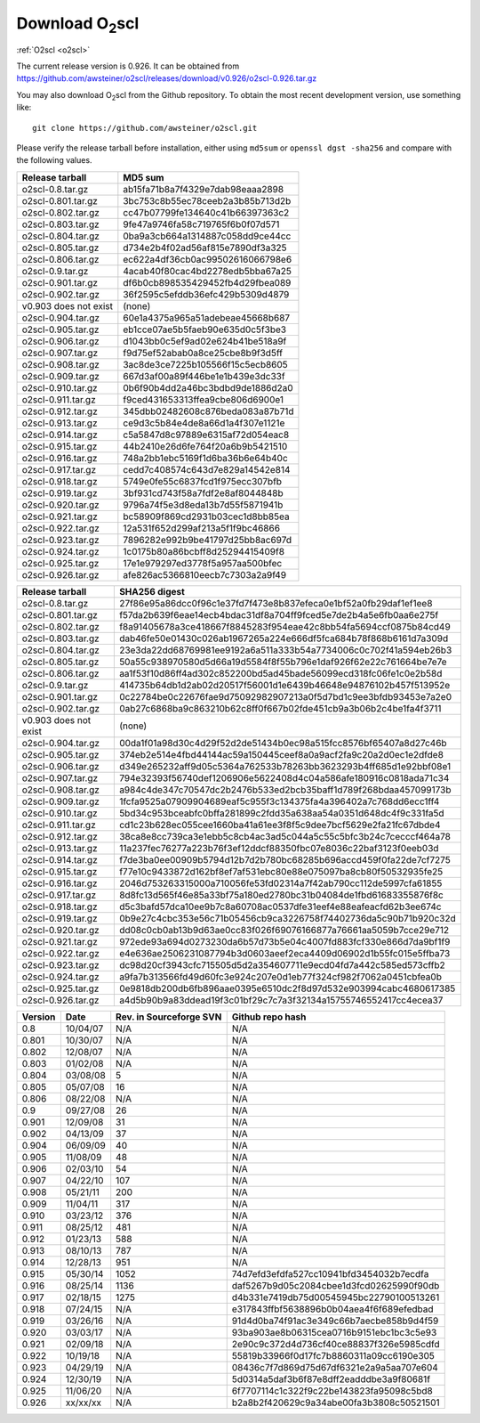 Download O\ :sub:`2`\ scl
=========================

:ref:`O2scl <o2scl>`

The current release version is 0.926. It can be obtained
from
https://github.com/awsteiner/o2scl/releases/download/v0.926/o2scl-0.926.tar.gz

You may also download O\ :sub:`2`\ scl from the Github
repository. To obtain the most recent development version, 
use something like::

  git clone https://github.com/awsteiner/o2scl.git

Please verify the release tarball before installation, either
using ``md5sum`` or ``openssl dgst -sha256`` and compare with
the following values.

===================== ================================
Release tarball       MD5 sum
===================== ================================
o2scl-0.8.tar.gz      ab15fa71b8a7f4329e7dab98eaaa2898
o2scl-0.801.tar.gz    3bc753c8b55ec78ceeb2a3b85b713d2b
o2scl-0.802.tar.gz    cc47b07799fe134640c41b66397363c2
o2scl-0.803.tar.gz    9fe47a9746fa58c719765f6b0f07d571
o2scl-0.804.tar.gz    0ba9a3cb664a1314887c058dd9ce44cc
o2scl-0.805.tar.gz    d734e2b4f02ad56af815e7890df3a325
o2scl-0.806.tar.gz    ec622a4df36cb0ac99502616066798e6
o2scl-0.9.tar.gz      4acab40f80cac4bd2278edb5bba67a25
o2scl-0.901.tar.gz    df6b0cb898535429452fb4d29fbea089
o2scl-0.902.tar.gz    36f2595c5efddb36efc429b5309d4879
v0.903 does not exist (none)
o2scl-0.904.tar.gz    60e1a4375a965a51adebeae45668b687
o2scl-0.905.tar.gz    eb1cce07ae5b5faeb90e635d0c5f3be3
o2scl-0.906.tar.gz    d1043bb0c5ef9ad02e624b41be518a9f
o2scl-0.907.tar.gz    f9d75ef52abab0a8ce25cbe8b9f3d5ff
o2scl-0.908.tar.gz    3ac8de3ce7225b105566f15c5ecb8605
o2scl-0.909.tar.gz    667d3af00a89f446be1e1b439e3dc33f
o2scl-0.910.tar.gz    0b6f90b4dd2a46bc3bdbd9de1886d2a0
o2scl-0.911.tar.gz    f9ced431653313ffea9cbe806d6900e1
o2scl-0.912.tar.gz    345dbb02482608c876beda083a87b71d
o2scl-0.913.tar.gz    ce9d3c5b84e4de8a66d1a4f307e1121e
o2scl-0.914.tar.gz    c5a5847d8c97889e6315af72d054eac8
o2scl-0.915.tar.gz    44b2410e26d6fe764f20a6b9b5421510
o2scl-0.916.tar.gz    748a2bb1ebc5169f1d6ba36b6e64b40c
o2scl-0.917.tar.gz    cedd7c408574c643d7e829a14542e814
o2scl-0.918.tar.gz    5749e0fe55c6837fcd1f975ecc307bfb  
o2scl-0.919.tar.gz    3bf931cd743f58a7fdf2e8af8044848b
o2scl-0.920.tar.gz    9796a74f5e3d8eda13b7d55f5871941b
o2scl-0.921.tar.gz    bc58909f869cd2931b03cec1d8bb85ea
o2scl-0.922.tar.gz    12a531f652d299af213a5f1f9bc46866
o2scl-0.923.tar.gz    7896282e992b9be41797d25bb8ac697d
o2scl-0.924.tar.gz    1c0175b80a86bcbff8d25294415409f8
o2scl-0.925.tar.gz    17e1e979297ed3778f5a957aa500bfec
o2scl-0.926.tar.gz    afe826ac5366810eecb7c7303a2a9f49
===================== ================================

===================== ================================================================
Release tarball       SHA256 digest
===================== ================================================================
o2scl-0.8.tar.gz      27f86e95a86dcc0f96c1e37fd7f473e8b837efeca0e1bf52a0fb29daf1ef1ee8
o2scl-0.801.tar.gz    f57da2b639f6eae14ecb4bdac31df8a704ff9fced5e7de2b4a5e6fb0aa6e275f
o2scl-0.802.tar.gz    f8a91405678a3ce418667f8845283f954eae42c8bb54fa5694ccf0875b84cd49
o2scl-0.803.tar.gz    dab46fe50e01430c026ab1967265a224e666df5fca684b78f868b6161d7a309d
o2scl-0.804.tar.gz    23e3da22dd68769981ee9192a6a511a333b54a7734006c0c702f41a594eb26b3
o2scl-0.805.tar.gz    50a55c938970580d5d66a19d5584f8f55b796e1daf926f62e22c761664be7e7e
o2scl-0.806.tar.gz    aa1f53f10d86ff4ad302c852200bd5ad45bade56099ecd318fc06fe1c0e2b58d
o2scl-0.9.tar.gz      414735b64db1d2ab02d20517f56001d1e6439b46648e94876102b457f513952e
o2scl-0.901.tar.gz    0c22784be0c22676fae9d75092982907213a0f5d7bd1c9ee3bfdb93453e7a2e0
o2scl-0.902.tar.gz    0ab27c6868ba9c863210b62c8ff0f667b02fde451cb9a3b06b2c4be1fa4f3711
v0.903 does not exist (none)
o2scl-0.904.tar.gz    00da1f01a98d30c4d29f52d2de51434b0ec98a515fcc8576bf65407a8d27c46b
o2scl-0.905.tar.gz    374eb2e514e4fbd44144ac59a150445ceef8a0a9acf2fa9c20a2d0ec1e2dfde8
o2scl-0.906.tar.gz    d349e265232aff9d05c5364a762533b78263bb3623293b4ff685d1e92bbf08e1
o2scl-0.907.tar.gz    794e32393f56740def1206906e5622408d4c04a586afe180916c0818ada71c34
o2scl-0.908.tar.gz    a984c4de347c70547dc2b2476b533ed2bcb35baff1d789f268bdaa457099173b
o2scl-0.909.tar.gz    1fcfa9525a07909904689eaf5c955f3c134375fa4a396402a7c768dd6ecc1ff4
o2scl-0.910.tar.gz    5bd34c953bceabfc0bffa281899c2fdd35a638aa54a0351d648dc4f9c331fa5d
o2scl-0.911.tar.gz    cd1c23b628ec055cee1660ba41a61ee3f8f5c9dee7bcf5629e2fa21fc67dbde4
o2scl-0.912.tar.gz    38ca8e8cc739ca3e1ebb5c8cb4ac3ad5c044a5c55c5bfc3b24c7cecccf464a78
o2scl-0.913.tar.gz    11a237fec76277a223b76f3ef12ddcf88350fbc07e8036c22baf3123f0eeb03d
o2scl-0.914.tar.gz    f7de3ba0ee00909b5794d12b7d2b780bc68285b696accd459f0fa22de7cf7275
o2scl-0.915.tar.gz    f77e10c9433872d162bf8ef7af531ebc80e88e075097ba8cb80f50532935fe25
o2scl-0.916.tar.gz    2046d753263315000a710056fe53fd02314a7f42ab790cc112de5997cfa61855
o2scl-0.917.tar.gz    8d8fc13d565f46e85a33bf75a180ed2780bc31b04084de1fbd61683355876f8c
o2scl-0.918.tar.gz    d5c3bafd57dca10ee9b7c8a60708ac0537dfe31eef4e88eafeacfd62b3ee674c
o2scl-0.919.tar.gz    0b9e27c4cbc353e56c71b05456cb9ca3226758f74402736da5c90b71b920c32d
o2scl-0.920.tar.gz    dd08c0cb0ab13b9d63ae0cc83f026f69076166877a76661aa5059b7cce29e712
o2scl-0.921.tar.gz    972ede93a694d0273230da6b57d73b5e04c4007fd883fcf330e866d7da9bf1f9
o2scl-0.922.tar.gz    e4e636ae2506231087794b3d0603aeef2eca4409d06902d1b55fc015e5ffba73
o2scl-0.923.tar.gz    dc98d20cf3943cfc715505d5d2a354607711e9ecd04fd7a442c585ed573cffb2
o2scl-0.924.tar.gz    a9fa7b313566fd49d60fc3e924c207e0d1eb77f324cf982f7062a0451cbfea0b
o2scl-0.925.tar.gz    0e9818db200db6fb896aae0395e6510dc2f8d97d532e903994cabc4680617385
o2scl-0.926.tar.gz    a4d5b90b9a83ddead19f3c01bf29c7c7a3f32134a15755746552417cc4ecea37
===================== ================================================================

======== ========== ========================= ==================
Version   Date       Rev. in Sourceforge SVN   Github repo hash                        
======== ========== ========================= ==================
0.8       10/04/07   N/A                       N/A                          
0.801     10/30/07   N/A                       N/A 
0.802     12/08/07   N/A                       N/A                                     
0.803     01/02/08   N/A                       N/A                                     
0.804     03/08/08   5                         N/A                                     
0.805     05/07/08   16                        N/A                                     
0.806     08/22/08   N/A                       N/A                                     
0.9       09/27/08   26                        N/A                                     
0.901     12/09/08   31                        N/A                                     
0.902     04/13/09   37                        N/A                                     
0.904     06/09/09   40                        N/A                                     
0.905     11/08/09   48                        N/A                                     
0.906     02/03/10   54                        N/A                                     
0.907     04/22/10   107                       N/A                                     
0.908     05/21/11   200                       N/A                                     
0.909     11/04/11   317                       N/A                                     
0.910     03/23/12   376                       N/A                                     
0.911     08/25/12   481                       N/A                                     
0.912     01/23/13   588                       N/A                                     
0.913     08/10/13   787                       N/A                                     
0.914     12/28/13   951                       N/A                                      
0.915     05/30/14   1052                      74d7efd3efdfa527cc10941bfd3454032b7ecdfa
0.916     08/25/14   1136                      daf5267b9d05c2084cbee1d3fcd02625990f90db
0.917     02/18/15   1275                      d4b331e7419db75d00545945bc22790100513261
0.918     07/24/15   N/A                       e317843ffbf5638896b0b04aea4f6f689efedbad
0.919     03/26/16   N/A                       91d4d0ba74f91ac3e349c66b7aecbe858b9d4f59
0.920     03/03/17   N/A                       93ba903ae8b06315cea0716b9151ebc1bc3c5e93
0.921     02/09/18   N/A                       2e90c9c372d4d736cf40ce88837f326e5985cdfd
0.922     10/19/18   N/A                       55819b33966f0d17fc7b8860311a09cc6190e305
0.923     04/29/19   N/A                       08436c7f7d869d75d67df6321e2a9a5aa707e604
0.924     12/30/19   N/A                       5d0314a5daf3b6f87e8dff2eadddbe3a9f80681f
0.925     11/06/20   N/A                       6f7707114c1c322f9c22be143823fa95098c5bd8
0.926     xx/xx/xx   N/A                       b2a8b2f420629c9a34abe00fa3b3808c50521501
======== ========== ========================= ==================

